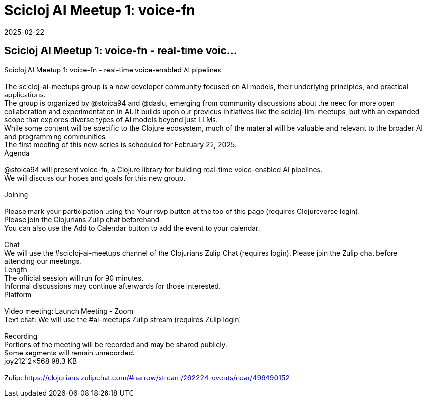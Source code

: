 = Scicloj AI Meetup 1: voice-fn
2025-02-22
:jbake-type: event
:jbake-edition: 
:jbake-link: https://clojureverse.org/t/scicloj-ai-meetup-1-voice-fn-real-time-voice-enabled-ai-pipelines/11171
:jbake-location: online
:jbake-start: 2025-02-22
:jbake-end: 2025-02-22

== Scicloj AI Meetup 1: voice-fn - real-time voic...

Scicloj AI Meetup 1: voice-fn - real-time voice-enabled AI pipelines +
 +
The scicloj-ai-meetups group is a new developer community focused on AI models, their underlying principles, and practical applications. +
The group is organized by @stoica94 and @daslu, emerging from community discussions about the need for more open collaboration and experimentation in AI. It builds upon our previous initiatives like the scicloj-llm-meetups, but with an expanded scope that explores diverse types of AI models beyond just LLMs. +
While some content will be specific to the Clojure ecosystem, much of the material will be valuable and relevant to the broader AI and programming communities. +
The first meeting of this new series is scheduled for February 22, 2025. +
Agenda +
 +
@stoica94 will present voice-fn, a Clojure library for building real-time voice-enabled AI pipelines. +
We will discuss our hopes and goals for this new group. +
 +
Joining  +
 +
Please mark your participation using the Your rsvp button at the top of this page (requires Clojureverse login). +
Please join the Clojurians Zulip chat beforehand. +
You can also use the Add to Calendar button to add the event to your calendar. +
 +
Chat +
We will use the #scicloj-ai-meetups channel of the Clojurians Zulip Chat (requires login). Please join the Zulip chat before attending our meetings. +
Length +
The official session will run for 90 minutes. +
Informal discussions may continue afterwards for those interested. +
Platform +
 +
Video meeting: Launch Meeting - Zoom +
Text chat: We will use the #ai-meetups Zulip stream (requires Zulip login) +
 +
Recording +
Portions of the meeting will be recorded and may be shared publicly. +
Some segments will remain unrecorded. +
joy21212&times;568 98.3 KB +
 +
Zulip: https://clojurians.zulipchat.com/#narrow/stream/262224-events/near/496490152 +

